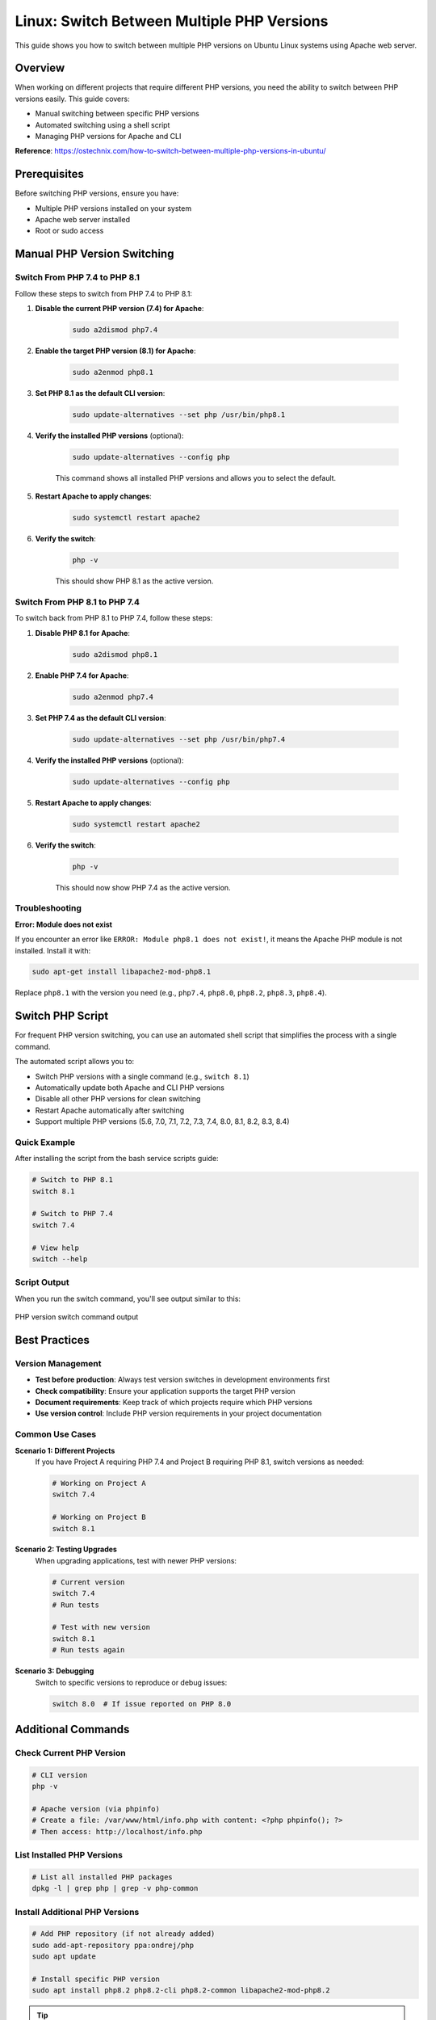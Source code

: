Linux: Switch Between Multiple PHP Versions
============================================

This guide shows you how to switch between multiple PHP versions on Ubuntu Linux systems using Apache web server.

Overview
--------

When working on different projects that require different PHP versions, you need the ability to switch between PHP versions easily. This guide covers:

- Manual switching between specific PHP versions
- Automated switching using a shell script
- Managing PHP versions for Apache and CLI

**Reference**: https://ostechnix.com/how-to-switch-between-multiple-php-versions-in-ubuntu/

Prerequisites
-------------

Before switching PHP versions, ensure you have:

- Multiple PHP versions installed on your system
- Apache web server installed
- Root or sudo access

Manual PHP Version Switching
-----------------------------

Switch From PHP 7.4 to PHP 8.1
~~~~~~~~~~~~~~~~~~~~~~~~~~~~~~~

Follow these steps to switch from PHP 7.4 to PHP 8.1:

#. **Disable the current PHP version (7.4) for Apache**:

    .. code-block:: bash

        sudo a2dismod php7.4

#. **Enable the target PHP version (8.1) for Apache**:

    .. code-block:: bash

        sudo a2enmod php8.1

#. **Set PHP 8.1 as the default CLI version**:

    .. code-block:: bash

        sudo update-alternatives --set php /usr/bin/php8.1

#. **Verify the installed PHP versions** (optional):

    .. code-block:: bash

        sudo update-alternatives --config php

    This command shows all installed PHP versions and allows you to select the default.

#. **Restart Apache to apply changes**:

    .. code-block:: bash

        sudo systemctl restart apache2

#. **Verify the switch**:

    .. code-block:: bash

        php -v

    This should show PHP 8.1 as the active version.

Switch From PHP 8.1 to PHP 7.4
~~~~~~~~~~~~~~~~~~~~~~~~~~~~~~~

To switch back from PHP 8.1 to PHP 7.4, follow these steps:

#. **Disable PHP 8.1 for Apache**:

    .. code-block:: bash

        sudo a2dismod php8.1

#. **Enable PHP 7.4 for Apache**:

    .. code-block:: bash

        sudo a2enmod php7.4

#. **Set PHP 7.4 as the default CLI version**:

    .. code-block:: bash

        sudo update-alternatives --set php /usr/bin/php7.4

#. **Verify the installed PHP versions** (optional):

    .. code-block:: bash

        sudo update-alternatives --config php

#. **Restart Apache to apply changes**:

    .. code-block:: bash

        sudo systemctl restart apache2

#. **Verify the switch**:

    .. code-block:: bash

        php -v

    This should now show PHP 7.4 as the active version.

Troubleshooting
~~~~~~~~~~~~~~~

**Error: Module does not exist**

If you encounter an error like ``ERROR: Module php8.1 does not exist!``, it means the Apache PHP module is not installed. Install it with:

.. code-block:: bash

    sudo apt-get install libapache2-mod-php8.1

Replace ``php8.1`` with the version you need (e.g., ``php7.4``, ``php8.0``, ``php8.2``, ``php8.3``, ``php8.4``).

Switch PHP Script
-----------------

For frequent PHP version switching, you can use an automated shell script that simplifies the process with a single command.

.. seealso::
    For detailed installation instructions and the complete script, see :ref:`script-6-automated-php-version-switching`

The automated script allows you to:

- Switch PHP versions with a single command (e.g., ``switch 8.1``)
- Automatically update both Apache and CLI PHP versions
- Disable all other PHP versions for clean switching
- Restart Apache automatically after switching
- Support multiple PHP versions (5.6, 7.0, 7.1, 7.2, 7.3, 7.4, 8.0, 8.1, 8.2, 8.3, 8.4)

Quick Example
~~~~~~~~~~~~~

After installing the script from the bash service scripts guide:

.. code-block:: bash

    # Switch to PHP 8.1
    switch 8.1

    # Switch to PHP 7.4
    switch 7.4

    # View help
    switch --help

Script Output
~~~~~~~~~~~~~

When you run the switch command, you'll see output similar to this:

.. figure:: images/swith-php.png
    :align: center
    :alt: PHP version switch output

    PHP version switch command output

Best Practices
--------------

Version Management
~~~~~~~~~~~~~~~~~~

- **Test before production**: Always test version switches in development environments first
- **Check compatibility**: Ensure your application supports the target PHP version
- **Document requirements**: Keep track of which projects require which PHP versions
- **Use version control**: Include PHP version requirements in your project documentation

Common Use Cases
~~~~~~~~~~~~~~~~

**Scenario 1: Different Projects**
    If you have Project A requiring PHP 7.4 and Project B requiring PHP 8.1, switch versions as needed:

    .. code-block:: bash

        # Working on Project A
        switch 7.4

        # Working on Project B
        switch 8.1

**Scenario 2: Testing Upgrades**
    When upgrading applications, test with newer PHP versions:

    .. code-block:: bash

        # Current version
        switch 7.4
        # Run tests

        # Test with new version
        switch 8.1
        # Run tests again

**Scenario 3: Debugging**
    Switch to specific versions to reproduce or debug issues:

    .. code-block:: bash

        switch 8.0  # If issue reported on PHP 8.0

Additional Commands
-------------------

Check Current PHP Version
~~~~~~~~~~~~~~~~~~~~~~~~~

.. code-block:: bash

    # CLI version
    php -v

    # Apache version (via phpinfo)
    # Create a file: /var/www/html/info.php with content: <?php phpinfo(); ?>
    # Then access: http://localhost/info.php

List Installed PHP Versions
~~~~~~~~~~~~~~~~~~~~~~~~~~~~

.. code-block:: bash

    # List all installed PHP packages
    dpkg -l | grep php | grep -v php-common

Install Additional PHP Versions
~~~~~~~~~~~~~~~~~~~~~~~~~~~~~~~~

.. code-block:: bash

    # Add PHP repository (if not already added)
    sudo add-apt-repository ppa:ondrej/php
    sudo apt update

    # Install specific PHP version
    sudo apt install php8.2 php8.2-cli php8.2-common libapache2-mod-php8.2

.. tip::
    Always keep your PHP installations updated with security patches. Use ``sudo apt update && sudo apt upgrade`` regularly.
